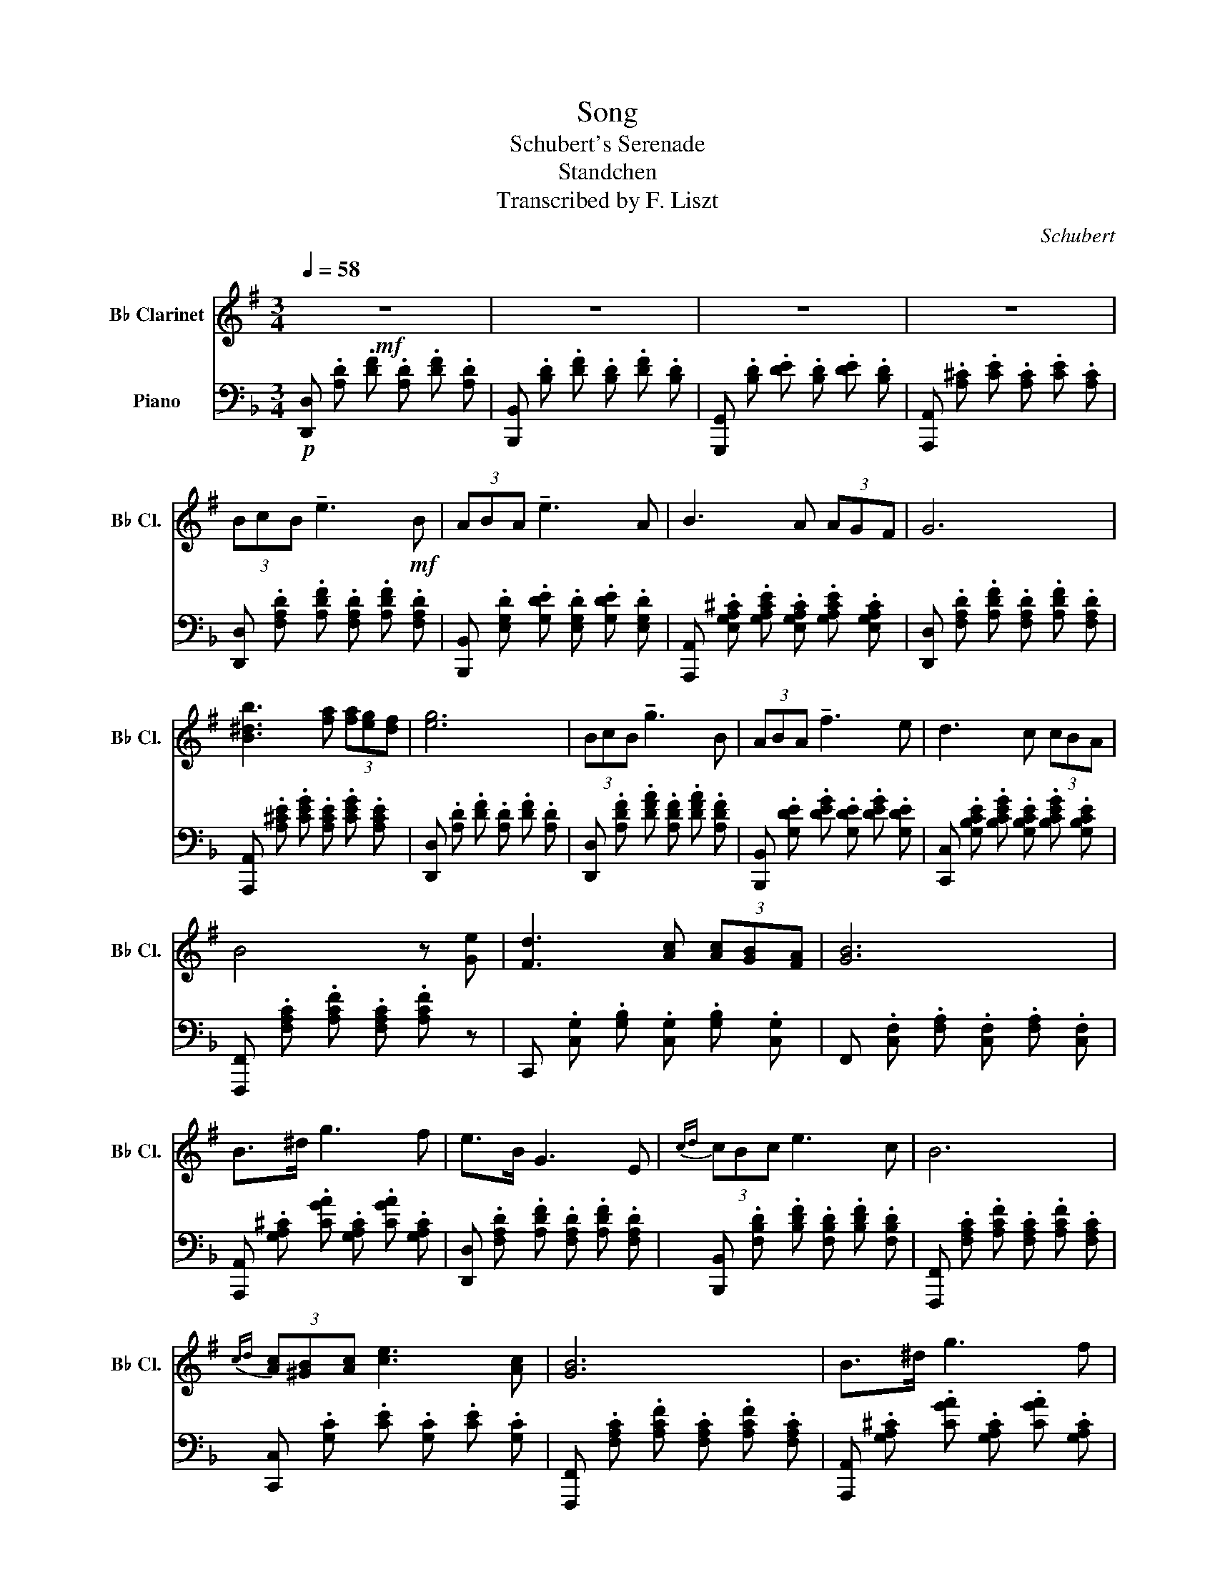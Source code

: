 X:1
T:Song
T:Schubert's Serenade
T:Standchen
T:Transcribed by F. Liszt
C:Schubert
%%score ( 1 2 ) ( 3 4 )
L:1/8
Q:1/4=58
M:3/4
K:F
V:1 treble transpose=-2 nm="B♭ Clarinet" snm="B♭ Cl."
V:2 treble transpose=-2 
V:3 bass nm="Piano"
V:4 bass 
V:1
[K:G]!mf! z6 | z6 | z6 | z6 | (3BcB !tenuto!e3!mf! B | (3ABA !tenuto!e3 A | B3 A (3AGF | G6 | %8
 [B^db]3 [fa] (3[fa][eg][df] | [eg]6 | (3BcB !tenuto!g3 B | (3ABA !tenuto!f3 e | d3 c (3cBA | %13
 B4 z [Ge] | [Fd]3 [Ac] (3[Ac][GB][FA] | [GB]6 | B>^d g3 f | e>B G3 E |{cd} (3cBc e3 c | B6 | %20
{cd} (3[Ac][^GB][Ac] [ce]3 [Ac] | [GB]6 | B>^d g3 f | e>B ^G3 E |{^cd} (3c^Bc e3 c | B6 | %26
 (3[Afa][^G^e^g][Afa] [^ca^c']3 [A^da] | [^Ge^g]6 | [Ac]4 [ce]>[Ac] | [^GB]3 .[GB].[GB].[GB] | %30
 [AB]3 .[^DB].[FB].[AB] | [^GB]4 .[GB]2 | [A^c]4 [ce]>[Ac] | [^GB]3 .[GB].[GB].[GB] | %34
 [AB]3 .[^DB].[FB].[AB] | [^GB]6 | [^GB]6 || (3B,CB, !tenuto!E3 B, | (3A,B,A, !tenuto!E3 A, | %39
 B,3 A, (3A,G,F, | G,6 | [B^db]3 [fa] (3[fa][eg][df] | [eg]6 | (3B,CB, !tenuto!G3 B, | %44
 (3A,B,A, !tenuto!F3 E | D3 C (3CB,A, | B,2 z2 z [Ge] | [Fd]3 [Ac] (3[Ac][GB][FA] | [GB]6 | %49
 B,>^D G3 F | E>B, G,3 E, |{CD} (3CB,C E3 C | B,6 |{AB} (3[CFA][B,^G][CA] [Ec]3 [CA] | [B,G]6 | %55
 B,>^D G3 F | E>B, ^G,3 E, |{^C^D} (3C^B,C E3 C | B,6 | (3[Afa][^G^e^g][Afa] [^ca^c']3 [A^da] | %60
 [^Ge^g]4 [GB]2 | [Ac]2- (9:8:9[Ac]/[ce]/[ea]/[ac']/[c'e']/[ac']/[ea]/[ce]/[Ac]/ | %62
 [^GB]3 [GB] (3[GB][GB]3/2[GB]/ | [AB]3 .[^DB].[FB].[AB] | [^GB]4 [GB]2 | %65
 [A^c]2- (9:8:9[Ac]/[ce]/[ea]/[a^c']/[c'e']/[ac']/[ea]/[ce]/[Ac]/ | %66
 [^GB]3 [GB] (3[GB][GB]3/2[GB]/ | [AB]2 [FB] .[^DB].[FB].[AB] | [^GB]6 | [^GB]6 || %70
 x2 (3b{/d'}c'b e'2 | x2 (3a{/c'}ba e'2 | x x/ a/ b4- | b>a (3agf g2 | x2 (3b{/d'}c'b g'2 | %75
 x2 (3a{/c'}ba f'2- | f'x/e'/ d'4- | d'>c' (3c'ba b2 | x2 b>^d' g'2- | g'f' e'>b g2 | %80
 x2{c'd'} (3c'bc' e'2 | z z/ [egc']/ [dgb]2 z2 | x2{ab} (3a^ga c'2 | z z/ [ca]/ [Bg]2 z2 | %84
 x2 b>^d' g'2- | g'f' e'>b ^g2 | x2{^c'^d'} (3[ac'][^g^b][ac'] [c'e']2 | z z/ [a^c']/ [^gb]2 z2 | %88
 x2{^caf'} (3[af'][^g^e'][af'] [^c'a']2 | [e^ge']6 || [B,B]>[B,B] [^D^d]>[Dd] [Ff]>[Ff] | %91
 [Ee]3 [^D^d]3 | [B,B]3 [FA^d][FAf]>[FAe] | [FA^d][F,A,B,] [F,A,] [F,A,^D][A,F][F,E] | %94
 ^g3 f (3fe^d | [E^G^c]>[EG^d] [EGe]2 [EGc] z | !arpeggio![A^cf^c']>[^d^d'] [ee']2 [cc'] z | %97
 !arpeggio![^G^ce^c']>[^d^d'] [ee']2 [cc'] z | x2{^c'^d'} (3[ac'][^g^b][ac'] [c'e']2 | %99
 z z/ [a^c']/ [^gb]2 z2 | x2{^caf'} (3[af'][^g^e'][af'] [^c'a']2 | [e^ge']6 | x2 x2 E>E | %103
 z !arpeggio![EFcef] [efc']4 | z !arpeggio![^DFB^df] [Bdfb]4 | %105
 ^A/4B/4^B/4^c/4^^c/4^d/4e/4^e/4 f/4^^f/4^g/4a/4^a/4b/4^b/4^c'/4 (6:4:6^^c'/^d'/e'/^e'/f'/^^f'/ | %106
 [=e'^g'] z z2 [^GB]2 | [Ac]4 [ce]>[Ac] | [^GB]3 .[GB].[GB].[GB] | [AB]3 .[^DB].[FB].[AB] | %110
 [^GB]6 | [B,^GB]6 | (3z ^G,-B (3^Gb^g (3b'^gb | (3^GBG, (3B^G,B G,B | !arpeggio![^G,B,^GB]6 |] %115
V:2
[K:G] x6 | x6 | x6 | x6 | x6 | x6 | x6 | x6 | x6 | x6 | x6 | x6 | x6 | x6 | x6 | x6 | x6 | x6 | %18
 x6 | x6 | x6 | x6 | x6 | x6 | x6 | x6 | x6 | x6 | x6 | x6 | x6 | x6 | x6 | x6 | x6 | x6 | x6 || %37
 x6 | x6 | x6 | x6 | x6 | x6 | x6 | x6 | x6 | x6 | x6 | x6 | x6 | x6 | x6 | x6 | x6 | x6 | x6 | %56
 x6 | x6 | x6 | x6 | x6 | x6 | x6 | x6 | x6 | x6 | x6 | x6 | x6 | x6 || (3B{/d}cB e7/2 B/ | %71
 (3A{/c}BA e7/2 A/ | B7/2 A/ (3.A.G.F | G6 | (3B{/d}cB e7/2 B/ | (3A{/c}BA e7/2 e/ | %76
 d7/2 c/ (3.c.B.A | B6 | B>^d g3 f | e>B G3 E |{cd} (3cBc e7/2 [EGc]/ | [DGB]2 x2 x2 | %82
{AB} (3A^GA c7/2 [CA]/ | [B,G]2 x2 x2 | B>^d g3 f | e>B ^G3 E |{^c^d} (3c^Bc e7/2 [Ac]/ | %87
 [^GB]2 x2 x2 |{f^g} (3[Af][^G^e][Af] x7/2 [^d^d']/ | x6 || x [^DF] x [FA] x A | %91
 A [FA]2 [FA]2 [A,F] | [EF] [EF]^D x x2 | x x5 | [^G^d]4 [FG]2 | x6 | x6 | x6 | %98
{^c^d} (3[Ac][^G^B][Ac] e7/2 [Ac]/ | [^GB]2 x2 x2 |{f^g} (3[Af][^G^e][Af] x7/2 [^df^d']/ | x6 | %102
 !arpeggio![GBegbe']6 | C4 z2 | B,4 z2 | z6 | x6 | x6 | x6 | x6 | x6 | x6 | x6 | x6 | x6 |] %115
V:3
!p! [D,,D,] .[A,D] .[DF] .[A,D] .[DF] .[A,D] | [B,,,B,,] .[B,D] .[DF] .[B,D] .[DF] .[B,D] | %2
 [G,,,G,,] .[B,D] .[DE] .[B,D] .[DE] .[B,D] | [A,,,A,,] .[A,^C] .[CE] .[A,C] .[CE] .[A,C] | %4
 [D,,D,] .[F,A,D] .[A,DF] .[F,A,D] .[A,DF] .[F,A,D] | %5
 [B,,,B,,] .[E,G,D] .[G,DE] .[E,G,D] .[G,DE] .[E,G,D] | %6
 [A,,,A,,] .[E,G,A,^C] .[G,A,CE] .[E,G,A,C] .[G,A,CE] .[E,G,A,C] | %7
 [D,,D,] .[F,A,D] .[A,DF] .[F,A,D] .[A,DF] .[F,A,D] | %8
 [A,,,A,,] .[A,^CE] .[CEG] .[A,CE] .[CEG] .[A,CE] | [D,,D,] .[A,D] .[DF] .[A,D] .[DF] .[A,D] | %10
 [D,,D,] .[A,DF] .[DFA] .[A,DF] .[DFA] .[A,DF] | [B,,,B,,] .[G,DE] .[DEG] .[G,DE] .[DEG] .[G,DE] | %12
 [C,,C,] .[G,B,CE] .[B,CEG] .[G,B,CE] .[B,CEG] .[G,B,CE] | %13
 [F,,,F,,] .[F,A,C] .[A,CF] .[F,A,C] .[A,CF] z | C,, .[C,G,] .[G,B,] .[C,G,] .[G,B,] .[C,G,] | %15
 F,, .[C,F,] .[F,A,] .[C,F,] .[F,A,] .[C,F,] | %16
 [A,,,A,,] .[G,A,^C] .[CGA] .[G,A,C] .[CGA] .[G,A,C] | %17
 [D,,D,] .[F,A,D] .[A,DF] .[F,A,D] .[A,DF] .[F,A,D] | %18
 [B,,,B,,] .[F,B,D] .[B,DF] .[F,B,D] .[B,DF] .[F,B,D] | %19
 [F,,,F,,] .[F,A,C] .[A,CF] .[F,A,C] .[A,CF] .[F,A,C] | [C,,C,] .[G,C] .[CE] .[G,C] .[CE] .[G,C] | %21
 [F,,,F,,] .[F,A,C] .[A,CF] .[F,A,C] .[A,CF] .[F,A,C] | %22
 [A,,,A,,] .[G,A,^C] .[CGA] .[G,A,C] .[CGA] .[G,A,C] | %23
 [D,,D,] .[^F,A,D] .[A,D] .[D,F,A,] .[F,A,D] .[D,F,A,] | %24
 [G,,,G,,] .[G,=B,D] .[B,DG] .[G,B,D] .[B,DG] .[G,B,D] | %25
 [D,,D,] .[^F,A,D] .[A,D^F] .[F,A,D] .[A,DF] .[F,A,D] | %26
 [A,,,A,,] .[E,A,^C] .[A,CG] .[E,A,C] .[A,CG] .[E,A,C] | %27
 D,, .[D,^F,A,] .[F,A,D] .[D,F,A,] .[F,A,D] .[D,F,A,] | %28
 D,, .[D,G,_B,] .[G,B,D] .[D,G,B,] .[G,B,D] .[D,G,B,] | %29
 D,, .[D,^F,A,] .[F,A,D] .[D,F,A,] .[F,A,D] .[D,F,A,] | %30
 [A,,,A,,] .[E,A,] .[A,^C] .[E,A,] .[A,C] .[E,A,] | %31
 D,, .[D,^F,A,] .[F,A,D] .[D,F,A,] .[F,A,D] .[D,F,A,] | %32
 D,, .[D,G,=B,] .[G,B,D] .[D,G,B,] .[G,B,D] .[D,G,B,] | %33
 D,, .[D,^F,A,] .[F,A,D] .[D,F,A,] .[F,A,D] .[D,F,A,] | %34
 [A,,,A,,] .[E,A,] .[A,^C] .[E,A,] .[A,C] .[E,A,] | D,, .[^F,A,] .[A,D] .[F,A,] .[A,D] .[F,A,] | %36
 D,, .[^F,A,] .[A,D] .[F,A,] .[A,D] .[F,A,] || D,, .F, .F .[F,A,] .[DF] .F, | %38
 B,, .E, .E .[E,G,] .[DE] .E, | A,, .[E,^C] .[CE] .[E,C] .[CE] .[F,G,C] | %40
 D,, .[F,A,D] .[A,DF] .[F,A,D] .[A,DF] .[F,A,D] | %41
 [A,,,A,,] .[A,^CE] .[CEG] .[A,CE] .[CEG] .[A,CE] | %42
 [D,,D,] .[F,A,D] .[A,DF] .[F,A,D] .[A,DF] .[F,A,D] | D, .F, .D .[F,A,] .[DF] .F, | %44
 B,, .E, .D .[E,G,] .[DE] .E, | C, .[E,G,] .[G,E] .[E,G,] .[G,E] .[E,B,C] | %46
 F,, .[F,A,C] .[A,CF] .[F,A,C] .[A,CF] .[_A,=B,] | C,, .[C,G,] .[G,B,] .[C,G,] .[G,B,] .[C,G,] | %48
 F,, .[C,F,] .[F,A,] .[C,F,] .[F,A,] .[C,F,] | %49
 A,, .[^C,G,A,] .[G,A,^C] .[C,G,A,] .[G,A,C] .[C,G,A,] | %50
 D,, .[D,F,] .[A,D] .[D,A,] .[A,D] .[F,A,] | B,,, .[F,D] .[B,F] .[F,B,] .[B,F] .[F,B,D] | %52
 F,, .[F,A,C] .[A,CF] .[F,A,C] .[A,CF] .[F,A,C] | [C,,C,] .[E,C] .[G,E] .[E,C] .[G,E] .[E,C] | %54
 [F,,,F,,] .[F,A,C] .[A,CF] .[F,A,C] .[A,CF] .[F,A,C] | %55
 [A,,,A,,] .[^C,G,A,] .[G,A,^C] .[C,G,A,] .[G,A,C] .[C,G,A,] | %56
 [D,,D,] .[D,^F,] .[A,D] .[D,A,] .[A,D] .[F,A,] | [G,,,G,,] .[G,D] .[=B,G] .[G,B,] .[B,G] .[G,D] | %58
 [D,,D,] .[^F,D] .[D^F] .[F,D] .[A,DF] .[F,A,D] | %59
 [A,,,A,,] .[E,A,^C] .[A,CG] .[E,A,C] .[A,CG] .[E,A,C] | %60
 D,, .[D,^F,A,] .[F,A,D] .[D,F,A,] .[F,A,D] .[D,F,A,] | %61
 D,, .[D,G,B,] .[G,B,D] .[D,G,B,] .[G,B,D] .[D,G,B,] | %62
 D,, .[D,^F,A,] .[F,A,D] .[D,F,A,] .[F,A,D] .[D,F,A,] | %63
 [A,,,A,,] .[E,A,] .[A,^C] .[E,A,] .[A,C] .[E,A,] | %64
 D,, .[D,^F,A,] .[F,A,D] .[D,F,A,] .[F,A,D] .[D,F,A,] | %65
 D,, .[D,G,=B,] .[G,B,D] .[D,G,B,] .[G,B,D] .[D,G,B,] | %66
 D,, .[D,^F,A,] .[F,A,D] .[D,F,A,] .[F,A,D] .[D,F,A,] | %67
 [A,,,A,,] .[E,A,] .[A,^C] .[E,A,] .[A,C] .[E,A,] | D,, .[^F,A,] .[A,D] .[F,A,] .[A,D] .[F,A,] | %69
 D,, .[^F,A,] .[A,D] .[F,A,] .[A,D] .[F,A,] || D, .[A,D] .[DF] .[A,D] .[DF] .[A,D] | %71
 B,, .[G,D] .[DE] .[G,D] .[DE] .[G,D] | A,, .[E,A,^C] .[A,CE] .[E,A,C] .[A,CE] .[G,A,C] | %73
 D,, .[F,A,] .[A,D] .[F,A,] .[A,D] .[F,A,] | D, .[A,D] .[D=F] .[A,D] .[DF] .[A,D] | %75
 B,, .[G,D] .[DE] .[G,D] .[DE] .[G,D] | C, .[G,B,C] .[B,CE] .[G,B,C] .[B,CE] .[E,B,C] | %77
 F,, .[F,A,C] .[A,CF] .[F,A,C] .[A,CF] .[F,A,C] | A,, .[A,^CG] .[CGA] .[A,CG] .[CGA] .[A,CG] | %79
 D, .[A,D] .[DF] .[A,D] .[DF] .[F,A,] | B,, .[F,B,D] .[B,DF] .[F,B,D] .[B,DF] .[F,B,D] | %81
 F,, .[F,A,C] .[A,CF] .[F,A,C] .[A,CF] .[F,A,C] | %82
 [C,,C,] .[E,G,C] .[G,CE] .[E,G,C] .[G,CE] .[E,G,C] | %83
 F,, .[F,A,C] .[A,CF] .[F,A,C] .[A,CF] .[F,A,C] | A,, .[A,^CG] .[CGA] .[A,CG] .[CGA] .[A,CG] | %85
 D, .[A,D] .[D^F] .[A,D] .[DF] .[^F,A,] | G,, .[G,=B,D] .[B,DG] .[G,B,D] .[B,DG] .[G,B,D] | %87
 D,, .[^F,A,D] .[A,D^F] .[F,A,D] .[A,DF] .[F,A,D] | %88
 [A,,,A,,] .[E,A,^C] .[A,CG] .[E,A,C] .[A,CG] .[E,G,C] | %89
 [D,,D,] .[^F,A,D] .[A,D^F] .[F,A,D] .[A,DF] .[F,A,D] || %90
 [A,,,A,,] .[^C,E,G,] .[A,,C,E,] .[C,E,G,] .[B,,C,E,] .[C,E,G,] | %91
 [A,,,A,,]3/2 A,,/ ^C,3/2 C,/ [B,,E,]3/2 E,/ | [A,,D,E,G,] [D,E,] ^C, [E,G,^C] B,, [E,G,D] | %93
 [E,G,^C] A,,2 ^C,E,D, | [^A,,^C,^F,^C] .^A,,, .[A,,C,F,].[F,C].[A,,C,F,].[F,C] | %95
 [=B,,^F,=B,] .=B,,, .[B,,D,F,].[D,F,=B,].[B,,D,F,].[D,F,=B,] | %96
 =B,,, .[E,G,=B,] .[G,B,G] .[E,G,B,] .[G,B,G] .[E,G,B,] | %97
 =B,,, .[D,^F,=B,] .[F,B,^F] .[D,F,B,] .[F,B,F] .[D,F,B,] | %98
 G,, .[G,=B,D] .[B,DG] .[G,B,D] .[G,B,G] .[G,B,D] | %99
 D,, .[^F,A,D] .[A,D^F] .[F,A,D] .[A,DF] .[F,A,D] | %100
 [A,,,A,,] .[E,A,^C] .[A,CG] .[E,A,C] .[A,CG] .[E,A,C] | %101
 D,, !arpeggio!.[D,A,D^F]2 .[^F,A,D] .[A,DF] .[F,A,D] | %102
 D,, !arpeggio!.[D,A,DF]2 .[F,A,D] .[A,F] .[F,A,] | %103
 G,,, !arpeggio!.[G,,D,E,B,]2 .[G,,D,E,] .[D,E,B,] .[G,,D,E,] | %104
 A,,, !arpeggio!.[A,,E,G,^C]2 .[A,,E,G,] .[E,G,C] .[A,,E,G,] | z6 | %106
 D,, .[D,^F,] .[F,A,] .[D,F,] .[F,A,] .[D,F,] | D,, .[D,G,] .[G,B,] .[D,G,] .[G,B,] .[D,G,] | %108
 D,, .[D,^F,] .[F,A,] .[D,F,] .[F,A,] .[D,F,] | A,,, .[A,,E,] .[E,G,] .[A,,E,] .[E,G,] .[A,,E,] | %110
 D,, .[A,,D,] .[D,^F,] .[A,,D,] .[D,F,] .[A,,D,] | %111
 D,, .[A,,D,] .[D,^F,] .[A,,D,] .[D,F,] .[A,,D,] | (3D,,- z A,, (3D, A, D (3A d A | %113
 (3D A, D, (3A,, D,, A,, D,, A,, | !arpeggio![D,,A,,D,]6 |] %115
V:4
 x6 | x6 | x6 | x6 | x6 | x6 | x6 | x6 | x6 | x6 | x6 | x6 | x6 | x6 | x6 | x6 | x6 | x6 | x6 | %19
 x6 | x6 | x6 | x6 | x6 | x6 | x6 | x6 | x6 | x6 | x6 | x6 | x6 | x6 | x6 | x6 | x6 | x6 || x6 | %38
 x6 | x6 | x6 | x6 | x6 | x6 | x6 | x6 | x6 | x6 | x6 | x6 | x6 | x6 | x6 | x6 | x6 | x6 | x6 | %57
 x6 | x6 | x6 | x6 | x6 | x6 | x6 | x6 | x6 | x6 | x6 | x6 | x6 || x6 | x6 | x6 | x6 | x6 | x6 | %76
 x6 | x6 | x6 | x6 | x6 | x6 | x6 | x6 | x6 | x6 | x6 | x6 | x6 | x6 || x6 | x6 | x6 | %93
 A,, A,,,3 B,,,2 | x6 | x6 | x6 | x6 | x6 | x6 | x6 | x6 | x6 | x6 | x6 | x6 | x6 | x6 | x6 | x6 | %110
 x6 | x6 | x6 | x6 | x6 |] %115

